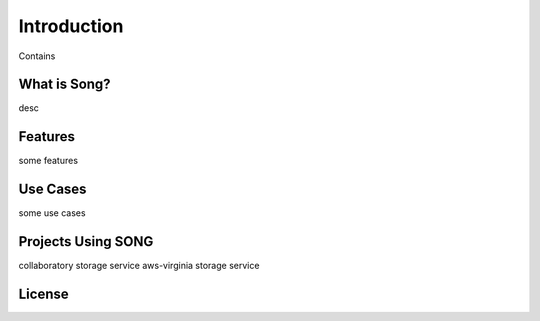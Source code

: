 ==============
Introduction
==============

Contains


What is Song?
======================

desc

Features
======================

some features

Use Cases
======================

some use cases


Projects Using SONG
======================

collaboratory storage service
aws-virginia storage service

License
======================
